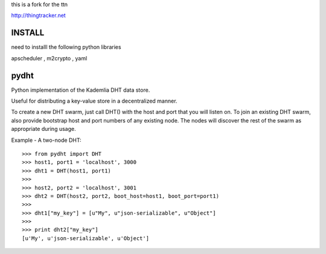 
this is a fork for the ttn

http://thingtracker.net

INSTALL
=========

need to installl the following python libraries

apscheduler , m2crypto , yaml 

pydht
==========

Python implementation of the Kademlia DHT data store.

Useful for distributing a key-value store in a decentralized manner.

To create a new DHT swarm, just call DHT() with the host and port that you will listen on. To join an existing DHT swarm, also provide bootstrap host and port numbers of any existing node.  The nodes will discover the rest of the swarm as appropriate during usage.


Example - A two-node DHT:

::

    >>> from pydht import DHT
    >>> host1, port1 = 'localhost', 3000
    >>> dht1 = DHT(host1, port1)
    >>> 
    >>> host2, port2 = 'localhost', 3001
    >>> dht2 = DHT(host2, port2, boot_host=host1, boot_port=port1)
    >>>
    >>> dht1["my_key"] = [u"My", u"json-serializable", u"Object"]
    >>> 
    >>> print dht2["my_key"]
    [u'My', u'json-serializable', u'Object']
